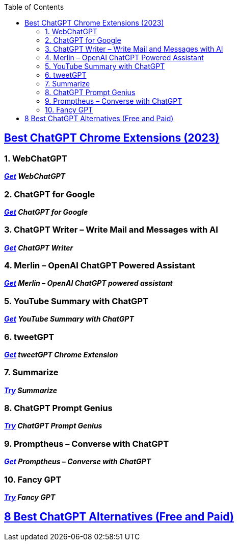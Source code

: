 :toc:



== https://beebom.com/best-chatgpt-chrome-extensions/[Best ChatGPT Chrome Extensions (2023)]

=== 1. WebChatGPT


*_https://chrome.google.com/webstore/detail/webchatgpt/lpfemeioodjbpieminkklglpmhlngfcn[Get] WebChatGPT_*

=== 2. ChatGPT for Google


*_https://chrome.google.com/webstore/detail/chatgpt-for-google/jgjaeacdkonaoafenlfkkkmbaopkbilf[Get] ChatGPT for Google_*


=== 3. ChatGPT Writer – Write Mail and Messages with AI


*_https://chrome.google.com/webstore/detail/chatgpt-writer-write-mail/pdnenlnelpdomajfejgapbdpmjkfpjkp[Get] ChatGPT Writer_*


=== 4. Merlin – OpenAI ChatGPT Powered Assistant



*_https://chrome.google.com/webstore/detail/merlin-openai-chatgpt-pow/camppjleccjaphfdbohjdohecfnoikec/related[Get] Merlin – OpenAI ChatGPT powered assistant_*


=== 5. YouTube Summary with ChatGPT


*_https://chrome.google.com/webstore/detail/youtube-summary-with-chat/nmmicjeknamkfloonkhhcjmomieiodli[Get] YouTube Summary with ChatGPT_*


=== 6. tweetGPT


*_https://chrome.google.com/webstore/detail/tweetgpt/lkjblpoingopdeaofcaapmeoojjjnhnc[Get] tweetGPT Chrome Extension_*


=== 7. Summarize


*_https://chrome.google.com/webstore/detail/summarize/lmhkmibdclhibdooglianggbnhcbcjeh[Try] Summarize_*


=== 8. ChatGPT Prompt Genius


*_https://chrome.google.com/webstore/detail/chatgpt-prompt-genius/jjdnakkfjnnbbckhifcfchagnpofjffo/[Try] ChatGPT Prompt Genius_*


=== 9. Promptheus – Converse with ChatGPT



*_https://chrome.google.com/webstore/detail/promptheus-converse-with/eipjdkbchadnamipponehljdnflolfki[Get] Promptheus – Converse with ChatGPT_*

=== 10. Fancy GPT

*_https://chrome.google.com/webstore/detail/fancygpt/meonalmakdjaojaoipfhahcfccoecegk[Try] Fancy GPT_*


== https://beebom.com/best-chatgpt-alternatives/[8 Best ChatGPT Alternatives (Free and Paid)]
